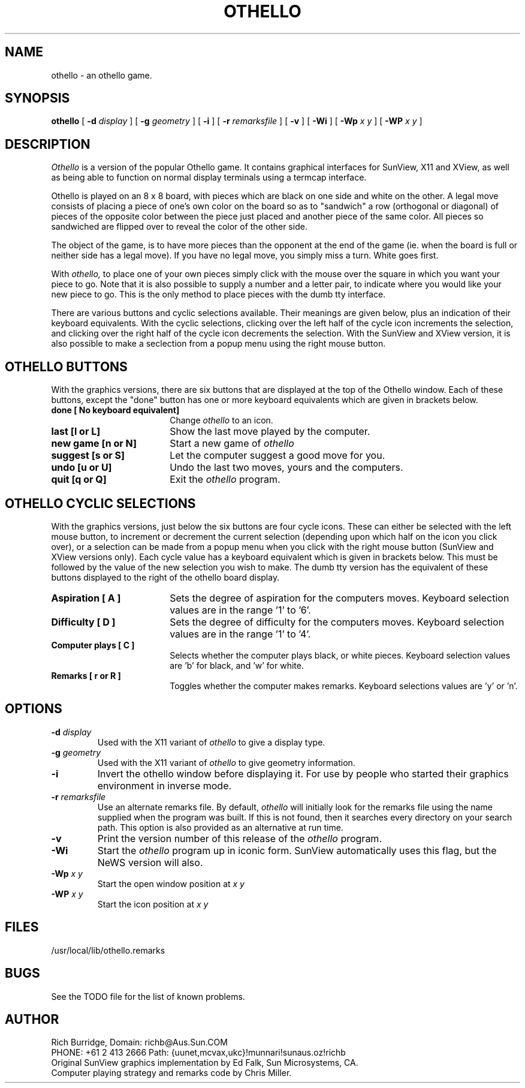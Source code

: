 .\" @(#)othello.1 1.4 90/04/09
.TH OTHELLO 6 "9 April 1990"
.SH NAME
othello \- an othello game.
.SH SYNOPSIS
.B "othello
[
.B -d
.I display
]
[
.B -g
.I geometry
]
[
.B -i
]
[
.B -r
.I remarksfile
]
[
.B -v
]
[
.B \-Wi
]
[
.B \-Wp
.I x y
]
[
.B \-WP
.I x y
]
.SH DESCRIPTION
.I Othello
is a version of the popular Othello game. It contains graphical interfaces
for SunView, X11 and XView, as well as being able to function on
normal display terminals using a termcap interface.
.LP
Othello is played on an 8 x 8 board, with pieces which are black on one side
and white on the other. A legal move consists of placing a piece of one's own
color on the board so as to "sandwich" a row (orthogonal or diagonal)
of pieces of the opposite color between the piece just placed and
another piece of the same color. All pieces so sandwiched are flipped
over to reveal the color of the other side.
.LP
The object of the game, is to have more pieces than the opponent at
the end of the game (ie. when the board is full or neither side has
a legal move). If you have no legal move, you simply miss a turn.
White goes first.
.LP
With
.I othello,
to place one of your own pieces simply click with the mouse over the
square in which you want your piece to go. Note that it is also possible
to supply a number and a letter pair, to indicate where you would like your
new piece to go. This is the only method to place pieces with the dumb tty
interface.
.LP
There are various buttons and cyclic selections available. Their meanings
are given below, plus an indication of their keyboard equivalents. With the
cyclic selections, clicking over the left half of the cycle icon increments
the selection, and clicking over the right half of the cycle icon decrements
the selection. With the SunView and XView version, it is also possible to
make a seclection from a popup menu using the right mouse button.
.SH OTHELLO BUTTONS
.LP
With the graphics versions, there are six buttons that are displayed at the
top of the Othello window. Each of these buttons, except the "done" button
has one or more keyboard equivalents which are given in brackets below.
.LP
.IP "\fBdone [ No keyboard equivalent]\fP" 18
Change \fIothello\fP to an icon.
.IP "\fBlast [l or L]\fP" 18
Show the last move played by the computer.
.IP "\fBnew game [n or N]\fP" 18
Start a new game of
.I othello
.IP "\fBsuggest [s or S]\fP" 18
Let the computer suggest a good move for you.
.IP "\fBundo [u or U]\fP" 18
Undo the last two moves, yours and the computers.
.IP "\fBquit [q or Q]\fP" 18
Exit the
.I othello
program.
.SH OTHELLO CYCLIC SELECTIONS
With the graphics versions, just below the six buttons are four cycle icons.
These can either be selected with the left mouse button, to increment or
decrement the current selection (depending upon which half on the icon
you click over), or a selection can be made from a popup menu when you
click with the right mouse button (SunView and XView versions only).
Each cycle value has a keyboard equivalent which is given in brackets below.
This must be followed by the value of the new selection you wish to make.
The dumb tty version has the equivalent of these buttons displayed to the
right of the othello board display.
.LP
.IP "\fBAspiration [ A ]\fP" 18
Sets the degree of aspiration for the computers moves. Keyboard selection
values are in the range '1' to '6'.
.IP "\fBDifficulty [ D ]\fP" 18
Sets the degree of difficulty for the computers moves. Keyboard selection
values are in the range '1' to '4'.
.IP "\fBComputer plays [ C ]\fP" 18
Selects whether the computer plays black, or white pieces. Keyboard selection
values are 'b' for black, and 'w' for white.
.IP "\fBRemarks [ r or R ]\fP" 18
Toggles whether the computer makes remarks. Keyboard selections values
are 'y' or 'n'.
.SH OPTIONS
.TP
.BI \-d " display"
Used with the X11 variant of
.I othello
to give a display type.
.TP
.BI \-g " geometry"
Used with the X11 variant of
.I othello
to give geometry information.
.TP
.B \-i
Invert the othello window before displaying it. For use by people who
started their graphics environment in inverse mode.
.TP
.BI \-r " remarksfile"
Use an alternate remarks file. By default,
.I othello
will initially look for the remarks file using the name supplied
when the program was built. If this is not found, then it searches
every directory on your search path. This option is also provided
as an alternative at run time.
.TP
.B \-v
Print the version number of this release of the
.I othello
program.
.TP
.B \-Wi
Start the
.I othello
program up in iconic form. SunView automatically uses this flag, but the
NeWS version will also.
.TP
.BI \-Wp " x y"
Start the open window position at
.I x y
.TP
.BI \-WP " x y"
Start the icon position at
.I x y
.SH FILES
.TP
/usr/local/lib/othello.remarks
.SH BUGS
See the TODO file for the list of known problems.
.SH AUTHOR
Rich Burridge,        Domain: richb@Aus.Sun.COM
.br
PHONE: +61 2 413 2666   Path: {uunet,mcvax,ukc}!munnari!sunaus.oz!richb
.br
Original SunView graphics implementation by Ed Falk, Sun Microsystems, CA.
.br
Computer playing strategy and remarks code by Chris Miller.
